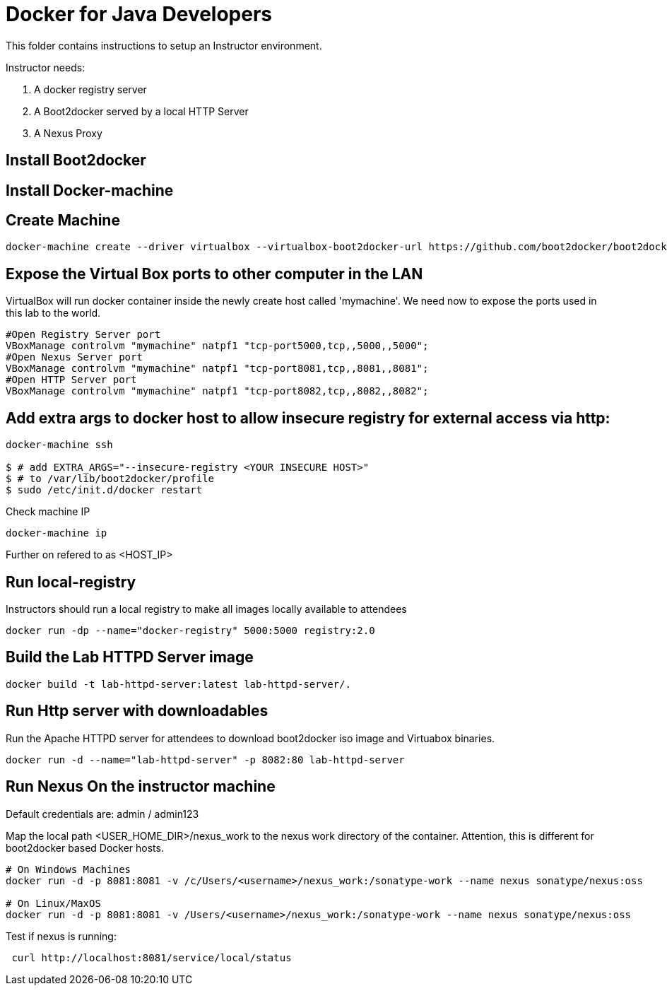 # Docker for Java Developers

This folder contains instructions to setup an Instructor environment.

Instructor needs:

. A docker registry server
. A Boot2docker served by a local HTTP Server
. A Nexus Proxy

## Install Boot2docker

## Install Docker-machine

## Create Machine

[source, text]
----
docker-machine create --driver virtualbox --virtualbox-boot2docker-url https://github.com/boot2docker/boot2docker/releases/download/v1.5.0/boot2docker.iso mymachine
----

## Expose the Virtual Box ports to other computer in the LAN

VirtualBox will run docker container inside the newly create host called 'mymachine'. We need now to expose the ports used in this lab to the world.

[source, text]
----
#Open Registry Server port
VBoxManage controlvm "mymachine" natpf1 "tcp-port5000,tcp,,5000,,5000";
#Open Nexus Server port
VBoxManage controlvm "mymachine" natpf1 "tcp-port8081,tcp,,8081,,8081";
#Open HTTP Server port
VBoxManage controlvm "mymachine" natpf1 "tcp-port8082,tcp,,8082,,8082";
----
## Add extra args to docker host to allow insecure registry for external access via http:

[source, text]
----
docker-machine ssh

$ # add EXTRA_ARGS="--insecure-registry <YOUR INSECURE HOST>" 
$ # to /var/lib/boot2docker/profile
$ sudo /etc/init.d/docker restart
----

Check machine IP
[source, text]
----
docker-machine ip
----

Further on refered to as <HOST_IP>

## Run local-registry

Instructors should run a local registry to make all images locally available to attendees

[source, text]
----
docker run -dp --name="docker-registry" 5000:5000 registry:2.0
----


## Build the Lab HTTPD Server image

[source, text]
----
docker build -t lab-httpd-server:latest lab-httpd-server/.
----

## Run Http server with downloadables

Run the Apache HTTPD server for attendees to download boot2docker iso image and Virtuabox binaries.

[source, text]
----
docker run -d --name="lab-httpd-server" -p 8082:80 lab-httpd-server
----

## Run Nexus On the instructor machine

Default credentials are: admin / admin123

Map the local path <USER_HOME_DIR>/nexus_work to the nexus work directory of the container.
Attention, this is different for boot2docker based Docker hosts.

[source, text]
----
# On Windows Machines
docker run -d -p 8081:8081 -v /c/Users/<username>/nexus_work:/sonatype-work --name nexus sonatype/nexus:oss

# On Linux/MaxOS
docker run -d -p 8081:8081 -v /Users/<username>/nexus_work:/sonatype-work --name nexus sonatype/nexus:oss
----

Test if nexus is running:

[source, text]
----
 curl http://localhost:8081/service/local/status
----

